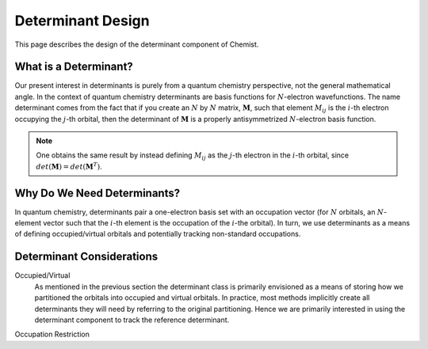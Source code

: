 .. Copyright 2023 NWChemEx-Project
..
.. Licensed under the Apache License, Version 2.0 (the "License");
.. you may not use this file except in compliance with the License.
.. You may obtain a copy of the License at
..
.. http://www.apache.org/licenses/LICENSE-2.0
..
.. Unless required by applicable law or agreed to in writing, software
.. distributed under the License is distributed on an "AS IS" BASIS,
.. WITHOUT WARRANTIES OR CONDITIONS OF ANY KIND, either express or implied.
.. See the License for the specific language governing permissions and
.. limitations under the License.

##################
Determinant Design
##################

This page describes the design of the determinant component of Chemist.

**********************
What is a Determinant?
**********************

.. |N| replace:: :math:`N`
.. |i| replace:: :math:`i`
.. |j| replace:: :math:`j`
.. |M| replace:: :math:`\mathbf{M}`
.. |Mij| replace:: :math:`M_{ij}`


Our present interest in determinants is purely from a quantum chemistry
perspective, not the general mathematical angle. In the context of
quantum chemistry determinants are basis functions for |N|-electron
wavefunctions. The name determinant comes from the fact that if you
create an |N| by |N| matrix, |M|, such that element |Mij| is the |i|-th
electron occupying the |j|-th orbital, then the determinant of |M| is a
properly antisymmetrized |N|-electron basis function.

.. note::
   One obtains the same result by instead defining |Mij| as
   the |j|-th electron in the |i|-th orbital, since
   :math:`det\left(\mathbf{M}\right)=det\left(\mathbf{M}^T\right)`.

****************************
Why Do We Need Determinants?
****************************

In quantum chemistry, determinants pair a one-electron basis set with an
occupation vector (for |N| orbitals, an |N|-element vector such that the
|i|-th element is the occupation of the |i|-the orbital). In turn, we use
determinants as a means of defining occupied/virtual orbitals and potentially
tracking non-standard occupations.

**************************
Determinant Considerations
**************************

.. _dd_ov:

Occupied/Virtual
   As mentioned in the previous section the determinant class is primarily
   envisioned as a means of storing how we partitioned the orbitals into
   occupied and virtual orbitals. In practice, most methods implicitly create
   all determinants they will need by referring to the original partitioning.
   Hence we are primarily interested in using the determinant component to
   track the reference determinant.

.. _dd_occ_restrict:

Occupation Restriction
